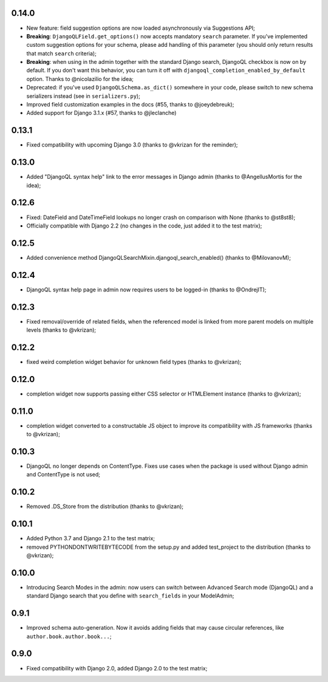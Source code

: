 0.14.0
-----------------------

* New feature: field suggestion options are now loaded asynchronously via
  Suggestions API;
* **Breaking**: ``DjangoQLField.get_options()`` now accepts mandatory ``search``
  parameter. If you've implemented custom suggestion options for your schema,
  please add handling of this parameter (you should only return results that
  match ``search`` criteria);
* **Breaking**: when using in the admin together with the standard Django
  search, DjangoQL checkbox is now on by default. If you don't want this
  behavior, you can turn it off with ``djangoql_completion_enabled_by_default``
  option. Thanks to @nicolazilio for the idea;
* Deprecated: if you've used ``DjangoQLSchema.as_dict()`` somewhere in your
  code, please switch to new schema serializers instead (see in
  ``serializers.py``);
* Improved field customization examples in the docs (#55, thanks to
  @joeydebreuk);
* Added support for Django 3.1.x (#57, thanks to @jleclanche)

0.13.1
------

* Fixed compatibility with upcoming Django 3.0 (thanks to @vkrizan for the
  reminder);

0.13.0
------

* Added "DjangoQL syntax help" link to the error messages in Django admin
  (thanks to @AngellusMortis for the idea);

0.12.6
------

* Fixed: DateField and DateTimeField lookups no longer crash on comparison with
  None (thanks to @st8st8);
* Officially compatible with Django 2.2 (no changes in the code, just added it
  to the test matrix);

0.12.5
------

* Added convenience method DjangoQLSearchMixin.djangoql_search_enabled()
  (thanks to @MilovanovM);

0.12.4
------

* DjangoQL syntax help page in admin now requires users to be logged-in (thanks
  to @OndrejIT);

0.12.3
------

* Fixed removal/override of related fields, when the referenced model is
  linked from more parent models on multiple levels  (thanks to @vkrizan);

0.12.2
------

* fixed weird completion widget behavior for unknown field types (thanks to
  @vkrizan);

0.12.0
------

* completion widget now supports passing either CSS selector or HTMLElement
  instance (thanks to @vkrizan);

0.11.0
------

* completion widget converted to a constructable JS object to improve  its
  compatibility with JS frameworks (thanks to @vkrizan);

0.10.3
------

* DjangoQL no longer depends on ContentType. Fixes use cases when the package
  is used without Django admin and ContentType is not used;

0.10.2
------

* Removed .DS_Store from the distribution (thanks to @vkrizan);

0.10.1
------

* Added Python 3.7 and Django 2.1 to the test matrix;
* removed PYTHONDONTWRITEBYTECODE from the setup.py and added test_project to
  the distribution (thanks to @vkrizan);

0.10.0
------

* Introducing Search Modes in the admin: now users can switch between Advanced
  Search mode (DjangoQL) and a standard Django search that you define with
  ``search_fields`` in your ModelAdmin;


0.9.1
-----

* Improved schema auto-generation. Now it avoids adding fields that may cause
  circular references, like ``author.book.author.book...``;


0.9.0
-----

* Fixed compatibility with Django 2.0, added Django 2.0 to the test matrix;

